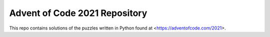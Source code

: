 Advent of Code 2021 Repository
========================

This repo contains solutions of the puzzles written in Python found at <https://adventofcode.com/2021>.
